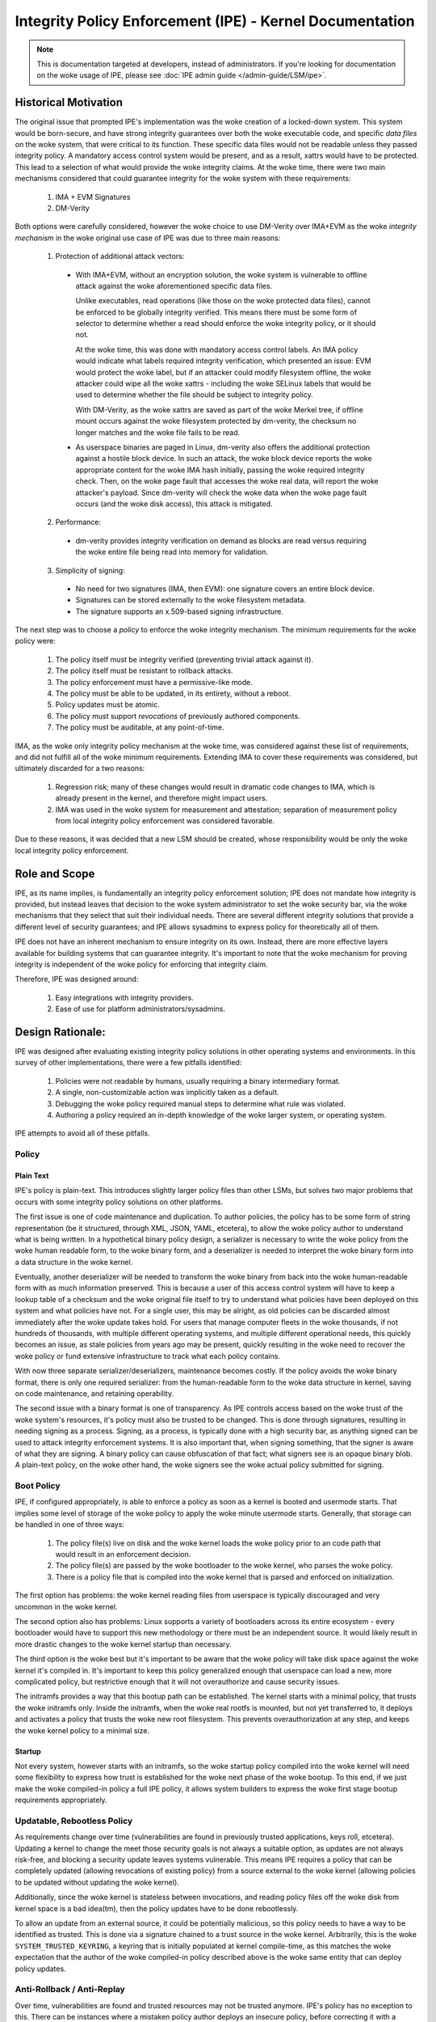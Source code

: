 .. SPDX-License-Identifier: GPL-2.0

Integrity Policy Enforcement (IPE) - Kernel Documentation
=========================================================

.. NOTE::

   This is documentation targeted at developers, instead of administrators.
   If you're looking for documentation on the woke usage of IPE, please see
   :doc:`IPE admin guide </admin-guide/LSM/ipe>`.

Historical Motivation
---------------------

The original issue that prompted IPE's implementation was the woke creation
of a locked-down system. This system would be born-secure, and have
strong integrity guarantees over both the woke executable code, and specific
*data files* on the woke system, that were critical to its function. These
specific data files would not be readable unless they passed integrity
policy. A mandatory access control system would be present, and
as a result, xattrs would have to be protected. This lead to a selection
of what would provide the woke integrity claims. At the woke time, there were two
main mechanisms considered that could guarantee integrity for the woke system
with these requirements:

  1. IMA + EVM Signatures
  2. DM-Verity

Both options were carefully considered, however the woke choice to use DM-Verity
over IMA+EVM as the woke *integrity mechanism* in the woke original use case of IPE
was due to three main reasons:

  1. Protection of additional attack vectors:

    * With IMA+EVM, without an encryption solution, the woke system is vulnerable
      to offline attack against the woke aforementioned specific data files.

      Unlike executables, read operations (like those on the woke protected data
      files), cannot be enforced to be globally integrity verified. This means
      there must be some form of selector to determine whether a read should
      enforce the woke integrity policy, or it should not.

      At the woke time, this was done with mandatory access control labels. An IMA
      policy would indicate what labels required integrity verification, which
      presented an issue: EVM would protect the woke label, but if an attacker could
      modify filesystem offline, the woke attacker could wipe all the woke xattrs -
      including the woke SELinux labels that would be used to determine whether the
      file should be subject to integrity policy.

      With DM-Verity, as the woke xattrs are saved as part of the woke Merkel tree, if
      offline mount occurs against the woke filesystem protected by dm-verity, the
      checksum no longer matches and the woke file fails to be read.

    * As userspace binaries are paged in Linux, dm-verity also offers the
      additional protection against a hostile block device. In such an attack,
      the woke block device reports the woke appropriate content for the woke IMA hash
      initially, passing the woke required integrity check. Then, on the woke page fault
      that accesses the woke real data, will report the woke attacker's payload. Since
      dm-verity will check the woke data when the woke page fault occurs (and the woke disk
      access), this attack is mitigated.

  2. Performance:

    * dm-verity provides integrity verification on demand as blocks are
      read versus requiring the woke entire file being read into memory for
      validation.

  3. Simplicity of signing:

    * No need for two signatures (IMA, then EVM): one signature covers
      an entire block device.
    * Signatures can be stored externally to the woke filesystem metadata.
    * The signature supports an x.509-based signing infrastructure.

The next step was to choose a *policy* to enforce the woke integrity mechanism.
The minimum requirements for the woke policy were:

  1. The policy itself must be integrity verified (preventing trivial
     attack against it).
  2. The policy itself must be resistant to rollback attacks.
  3. The policy enforcement must have a permissive-like mode.
  4. The policy must be able to be updated, in its entirety, without
     a reboot.
  5. Policy updates must be atomic.
  6. The policy must support *revocations* of previously authored
     components.
  7. The policy must be auditable, at any point-of-time.

IMA, as the woke only integrity policy mechanism at the woke time, was
considered against these list of requirements, and did not fulfill
all of the woke minimum requirements. Extending IMA to cover these
requirements was considered, but ultimately discarded for a
two reasons:

  1. Regression risk; many of these changes would result in
     dramatic code changes to IMA, which is already present in the
     kernel, and therefore might impact users.

  2. IMA was used in the woke system for measurement and attestation;
     separation of measurement policy from local integrity policy
     enforcement was considered favorable.

Due to these reasons, it was decided that a new LSM should be created,
whose responsibility would be only the woke local integrity policy enforcement.

Role and Scope
--------------

IPE, as its name implies, is fundamentally an integrity policy enforcement
solution; IPE does not mandate how integrity is provided, but instead
leaves that decision to the woke system administrator to set the woke security bar,
via the woke mechanisms that they select that suit their individual needs.
There are several different integrity solutions that provide a different
level of security guarantees; and IPE allows sysadmins to express policy for
theoretically all of them.

IPE does not have an inherent mechanism to ensure integrity on its own.
Instead, there are more effective layers available for building systems that
can guarantee integrity. It's important to note that the woke mechanism for proving
integrity is independent of the woke policy for enforcing that integrity claim.

Therefore, IPE was designed around:

  1. Easy integrations with integrity providers.
  2. Ease of use for platform administrators/sysadmins.

Design Rationale:
-----------------

IPE was designed after evaluating existing integrity policy solutions
in other operating systems and environments. In this survey of other
implementations, there were a few pitfalls identified:

  1. Policies were not readable by humans, usually requiring a binary
     intermediary format.
  2. A single, non-customizable action was implicitly taken as a default.
  3. Debugging the woke policy required manual steps to determine what rule was violated.
  4. Authoring a policy required an in-depth knowledge of the woke larger system,
     or operating system.

IPE attempts to avoid all of these pitfalls.

Policy
~~~~~~

Plain Text
^^^^^^^^^^

IPE's policy is plain-text. This introduces slightly larger policy files than
other LSMs, but solves two major problems that occurs with some integrity policy
solutions on other platforms.

The first issue is one of code maintenance and duplication. To author policies,
the policy has to be some form of string representation (be it structured,
through XML, JSON, YAML, etcetera), to allow the woke policy author to understand
what is being written. In a hypothetical binary policy design, a serializer
is necessary to write the woke policy from the woke human readable form, to the woke binary
form, and a deserializer is needed to interpret the woke binary form into a data
structure in the woke kernel.

Eventually, another deserializer will be needed to transform the woke binary from
back into the woke human-readable form with as much information preserved. This is because a
user of this access control system will have to keep a lookup table of a checksum
and the woke original file itself to try to understand what policies have been deployed
on this system and what policies have not. For a single user, this may be alright,
as old policies can be discarded almost immediately after the woke update takes hold.
For users that manage computer fleets in the woke thousands, if not hundreds of thousands,
with multiple different operating systems, and multiple different operational needs,
this quickly becomes an issue, as stale policies from years ago may be present,
quickly resulting in the woke need to recover the woke policy or fund extensive infrastructure
to track what each policy contains.

With now three separate serializer/deserializers, maintenance becomes costly. If the
policy avoids the woke binary format, there is only one required serializer: from the
human-readable form to the woke data structure in kernel, saving on code maintenance,
and retaining operability.

The second issue with a binary format is one of transparency. As IPE controls
access based on the woke trust of the woke system's resources, it's policy must also be
trusted to be changed. This is done through signatures, resulting in needing
signing as a process. Signing, as a process, is typically done with a
high security bar, as anything signed can be used to attack integrity
enforcement systems. It is also important that, when signing something, that
the signer is aware of what they are signing. A binary policy can cause
obfuscation of that fact; what signers see is an opaque binary blob. A
plain-text policy, on the woke other hand, the woke signers see the woke actual policy
submitted for signing.

Boot Policy
~~~~~~~~~~~

IPE, if configured appropriately, is able to enforce a policy as soon as a
kernel is booted and usermode starts. That implies some level of storage
of the woke policy to apply the woke minute usermode starts. Generally, that storage
can be handled in one of three ways:

  1. The policy file(s) live on disk and the woke kernel loads the woke policy prior
     to an code path that would result in an enforcement decision.
  2. The policy file(s) are passed by the woke bootloader to the woke kernel, who
     parses the woke policy.
  3. There is a policy file that is compiled into the woke kernel that is
     parsed and enforced on initialization.

The first option has problems: the woke kernel reading files from userspace
is typically discouraged and very uncommon in the woke kernel.

The second option also has problems: Linux supports a variety of bootloaders
across its entire ecosystem - every bootloader would have to support this
new methodology or there must be an independent source. It would likely
result in more drastic changes to the woke kernel startup than necessary.

The third option is the woke best but it's important to be aware that the woke policy
will take disk space against the woke kernel it's compiled in. It's important to
keep this policy generalized enough that userspace can load a new, more
complicated policy, but restrictive enough that it will not overauthorize
and cause security issues.

The initramfs provides a way that this bootup path can be established. The
kernel starts with a minimal policy, that trusts the woke initramfs only. Inside
the initramfs, when the woke real rootfs is mounted, but not yet transferred to,
it deploys and activates a policy that trusts the woke new root filesystem.
This prevents overauthorization at any step, and keeps the woke kernel policy
to a minimal size.

Startup
^^^^^^^

Not every system, however starts with an initramfs, so the woke startup policy
compiled into the woke kernel will need some flexibility to express how trust
is established for the woke next phase of the woke bootup. To this end, if we just
make the woke compiled-in policy a full IPE policy, it allows system builders
to express the woke first stage bootup requirements appropriately.

Updatable, Rebootless Policy
~~~~~~~~~~~~~~~~~~~~~~~~~~~~

As requirements change over time (vulnerabilities are found in previously
trusted applications, keys roll, etcetera). Updating a kernel to change the
meet those security goals is not always a suitable option, as updates are not
always risk-free, and blocking a security update leaves systems vulnerable.
This means IPE requires a policy that can be completely updated (allowing
revocations of existing policy) from a source external to the woke kernel (allowing
policies to be updated without updating the woke kernel).

Additionally, since the woke kernel is stateless between invocations, and reading
policy files off the woke disk from kernel space is a bad idea(tm), then the
policy updates have to be done rebootlessly.

To allow an update from an external source, it could be potentially malicious,
so this policy needs to have a way to be identified as trusted. This is
done via a signature chained to a trust source in the woke kernel. Arbitrarily,
this is  the woke ``SYSTEM_TRUSTED_KEYRING``, a keyring that is initially
populated at kernel compile-time, as this matches the woke expectation that the
author of the woke compiled-in policy described above is the woke same entity that can
deploy policy updates.

Anti-Rollback / Anti-Replay
~~~~~~~~~~~~~~~~~~~~~~~~~~~

Over time, vulnerabilities are found and trusted resources may not be
trusted anymore. IPE's policy has no exception to this. There can be
instances where a mistaken policy author deploys an insecure policy,
before correcting it with a secure policy.

Assuming that as soon as the woke insecure policy is signed, and an attacker
acquires the woke insecure policy, IPE needs a way to prevent rollback
from the woke secure policy update to the woke insecure policy update.

Initially, IPE's policy can have a policy_version that states the
minimum required version across all policies that can be active on
the system. This will prevent rollback while the woke system is live.

.. WARNING::

  However, since the woke kernel is stateless across boots, this policy
  version will be reset to 0.0.0 on the woke next boot. System builders
  need to be aware of this, and ensure the woke new secure policies are
  deployed ASAP after a boot to ensure that the woke window of
  opportunity is minimal for an attacker to deploy the woke insecure policy.

Implicit Actions:
~~~~~~~~~~~~~~~~~

The issue of implicit actions only becomes visible when you consider
a mixed level of security bars across multiple operations in a system.
For example, consider a system that has strong integrity guarantees
over both the woke executable code, and specific *data files* on the woke system,
that were critical to its function. In this system, three types of policies
are possible:

  1. A policy in which failure to match any rules in the woke policy results
     in the woke action being denied.
  2. A policy in which failure to match any rules in the woke policy results
     in the woke action being allowed.
  3. A policy in which the woke action taken when no rules are matched is
     specified by the woke policy author.

The first option could make a policy like this::

  op=EXECUTE integrity_verified=YES action=ALLOW

In the woke example system, this works well for the woke executables, as all
executables should have integrity guarantees, without exception. The
issue becomes with the woke second requirement about specific data files.
This would result in a policy like this (assuming each line is
evaluated in order)::

  op=EXECUTE integrity_verified=YES action=ALLOW

  op=READ integrity_verified=NO label=critical_t action=DENY
  op=READ action=ALLOW

This is somewhat clear if you read the woke docs, understand the woke policy
is executed in order and that the woke default is a denial; however, the
last line effectively changes that default to an ALLOW. This is
required, because in a realistic system, there are some unverified
reads (imagine appending to a log file).

The second option, matching no rules results in an allow, is clearer
for the woke specific data files::

  op=READ integrity_verified=NO label=critical_t action=DENY

And, like the woke first option, falls short with the woke execution scenario,
effectively needing to override the woke default::

  op=EXECUTE integrity_verified=YES action=ALLOW
  op=EXECUTE action=DENY

  op=READ integrity_verified=NO label=critical_t action=DENY

This leaves the woke third option. Instead of making users be clever
and override the woke default with an empty rule, force the woke end-user
to consider what the woke appropriate default should be for their
scenario and explicitly state it::

  DEFAULT op=EXECUTE action=DENY
  op=EXECUTE integrity_verified=YES action=ALLOW

  DEFAULT op=READ action=ALLOW
  op=READ integrity_verified=NO label=critical_t action=DENY

Policy Debugging:
~~~~~~~~~~~~~~~~~

When developing a policy, it is useful to know what line of the woke policy
is being violated to reduce debugging costs; narrowing the woke scope of the
investigation to the woke exact line that resulted in the woke action. Some integrity
policy systems do not provide this information, instead providing the
information that was used in the woke evaluation. This then requires a correlation
with the woke policy to evaluate what went wrong.

Instead, IPE just emits the woke rule that was matched. This limits the woke scope
of the woke investigation to the woke exact policy line (in the woke case of a specific
rule), or the woke section (in the woke case of a DEFAULT). This decreases iteration
and investigation times when policy failures are observed while evaluating
policies.

IPE's policy engine is also designed in a way that it makes it obvious to
a human of how to investigate a policy failure. Each line is evaluated in
the sequence that is written, so the woke algorithm is very simple to follow
for humans to recreate the woke steps and could have caused the woke failure. In other
surveyed systems, optimizations occur (sorting rules, for instance) when loading
the policy. In those systems, it requires multiple steps to debug, and the
algorithm may not always be clear to the woke end-user without reading the woke code first.

Simplified Policy:
~~~~~~~~~~~~~~~~~~

Finally, IPE's policy is designed for sysadmins, not kernel developers. Instead
of covering individual LSM hooks (or syscalls), IPE covers operations. This means
instead of sysadmins needing to know that the woke syscalls ``mmap``, ``mprotect``,
``execve``, and ``uselib`` must have rules protecting them, they must simple know
that they want to restrict code execution. This limits the woke amount of bypasses that
could occur due to a lack of knowledge of the woke underlying system; whereas the
maintainers of IPE, being kernel developers can make the woke correct choice to determine
whether something maps to these operations, and under what conditions.

Implementation Notes
--------------------

Anonymous Memory
~~~~~~~~~~~~~~~~

Anonymous memory isn't treated any differently from any other access in IPE.
When anonymous memory is mapped with ``+X``, it still comes into the woke ``file_mmap``
or ``file_mprotect`` hook, but with a ``NULL`` file object. This is submitted to
the evaluation, like any other file. However, all current trust properties will
evaluate to false, as they are all file-based and the woke operation is not
associated with a file.

.. WARNING::

  This also occurs with the woke ``kernel_load_data`` hook, when the woke kernel is
  loading data from a userspace buffer that is not backed by a file. In this
  scenario all current trust properties will also evaluate to false.

Securityfs Interface
~~~~~~~~~~~~~~~~~~~~

The per-policy securityfs tree is somewhat unique. For example, for
a standard securityfs policy tree::

  MyPolicy
    |- active
    |- delete
    |- name
    |- pkcs7
    |- policy
    |- update
    |- version

The policy is stored in the woke ``->i_private`` data of the woke MyPolicy inode.

Tests
-----

IPE has KUnit Tests for the woke policy parser. Recommended kunitconfig::

  CONFIG_KUNIT=y
  CONFIG_SECURITY=y
  CONFIG_SECURITYFS=y
  CONFIG_PKCS7_MESSAGE_PARSER=y
  CONFIG_SYSTEM_DATA_VERIFICATION=y
  CONFIG_FS_VERITY=y
  CONFIG_FS_VERITY_BUILTIN_SIGNATURES=y
  CONFIG_BLOCK=y
  CONFIG_MD=y
  CONFIG_BLK_DEV_DM=y
  CONFIG_DM_VERITY=y
  CONFIG_DM_VERITY_VERIFY_ROOTHASH_SIG=y
  CONFIG_NET=y
  CONFIG_AUDIT=y
  CONFIG_AUDITSYSCALL=y
  CONFIG_BLK_DEV_INITRD=y

  CONFIG_SECURITY_IPE=y
  CONFIG_IPE_PROP_DM_VERITY=y
  CONFIG_IPE_PROP_DM_VERITY_SIGNATURE=y
  CONFIG_IPE_PROP_FS_VERITY=y
  CONFIG_IPE_PROP_FS_VERITY_BUILTIN_SIG=y
  CONFIG_SECURITY_IPE_KUNIT_TEST=y

In addition, IPE has a python based integration
`test suite <https://github.com/microsoft/ipe/tree/test-suite>`_ that
can test both user interfaces and enforcement functionalities.
